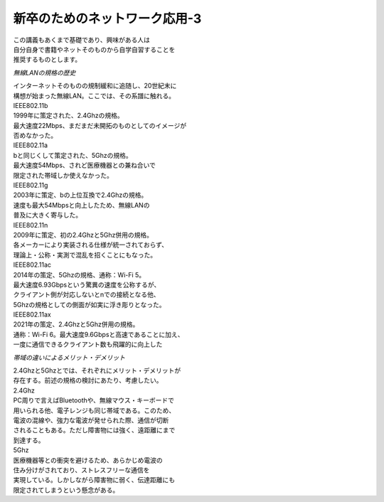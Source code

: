 ###########################################################
**新卒のためのネットワーク応用-3**
###########################################################

| この講義もあくまで基礎であり、興味がある人は
| 自分自身で書籍やネットそのものから自学自習することを
| 推奨するものとします。

*無線LANの規格の歴史*

| インターネットそのものの規制緩和に追随し、20世紀末に
| 構想が始まった無線LAN。ここでは、その系譜に触れる。

| IEEE802.11b
| 1999年に策定された、2.4Ghzの規格。
| 最大速度22Mbps、まだまだ未開拓のものとしてのイメージが
| 否めなかった。

| IEEE802.11a
| bと同じくして策定された、5Ghzの規格。
| 最大速度54Mbps、されど医療機器との兼ね合いで
| 限定された帯域しか使えなかった。

| IEEE802.11g
| 2003年に策定、bの上位互換で2.4Ghzの規格。
| 速度も最大54Mbpsと向上したため、無線LANの
| 普及に大きく寄与した。

| IEEE802.11n
| 2009年に策定、初の2.4Ghzと5Ghz併用の規格。
| 各メーカーにより実装される仕様が統一されておらず、
| 理論上・公称・実測で混乱を招くことにもなった。

| IEEE802.11ac
| 2014年の策定、5Ghzの規格、通称：Wi-Fi 5。
| 最大速度6.93Gbpsという驚異の速度を公称するが、
| クライアント側が対応しないとnでの接続となる他、
| 5Ghzの規格としての側面が如実に浮き彫りとなった。

| IEEE802.11ax
| 2021年の策定、2.4Ghzと5Ghz併用の規格。
| 通称：Wi-Fi 6。最大速度9.6Gbpsと高速であることに加え、
| 一度に通信できるクライアント数も飛躍的に向上した

*帯域の違いによるメリット・デメリット*

| 2.4Ghzと5Ghzとでは、それぞれにメリット・デメリットが
| 存在する。前述の規格の検討にあたり、考慮したい。

| 2.4Ghz
| PC周りで言えばBluetoothや、無線マウス・キーボードで
| 用いられる他、電子レンジも同じ帯域である。このため、
| 電波の混線や、強力な電波が発せられた際、通信が切断
| されることもある。ただし障害物には強く、遠距離にまで
| 到達する。

| 5Ghz
| 医療機器等との衝突を避けるため、あらかじめ電波の
| 住み分けがされており、ストレスフリーな通信を
| 実現している。しかしながら障害物に弱く、伝達距離にも
| 限定されてしまうという懸念がある。
